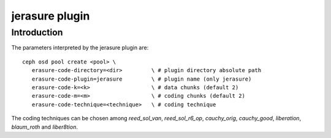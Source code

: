 ===============
jerasure plugin
===============

Introduction
------------

The parameters interpreted by the jerasure plugin are:

::
 
  ceph osd pool create <pool> \
     erasure-code-directory=<dir>         \ # plugin directory absolute path
     erasure-code-plugin=jerasure         \ # plugin name (only jerasure)
     erasure-code-k=<k>                   \ # data chunks (default 2)
     erasure-code-m=<m>                   \ # coding chunks (default 2)
     erasure-code-technique=<technique>   \ # coding technique

The coding techniques can be chosen among *reed_sol_van*,
*reed_sol_r6_op*, *cauchy_orig*, *cauchy_good*, *liberation*,
*blaum_roth* and *liber8tion*.

